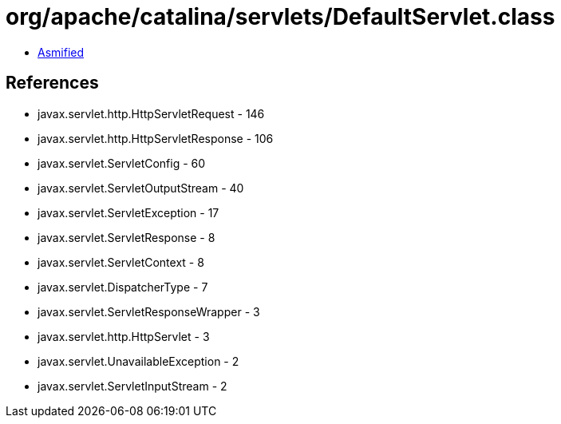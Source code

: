 = org/apache/catalina/servlets/DefaultServlet.class

 - link:DefaultServlet-asmified.java[Asmified]

== References

 - javax.servlet.http.HttpServletRequest - 146
 - javax.servlet.http.HttpServletResponse - 106
 - javax.servlet.ServletConfig - 60
 - javax.servlet.ServletOutputStream - 40
 - javax.servlet.ServletException - 17
 - javax.servlet.ServletResponse - 8
 - javax.servlet.ServletContext - 8
 - javax.servlet.DispatcherType - 7
 - javax.servlet.ServletResponseWrapper - 3
 - javax.servlet.http.HttpServlet - 3
 - javax.servlet.UnavailableException - 2
 - javax.servlet.ServletInputStream - 2
